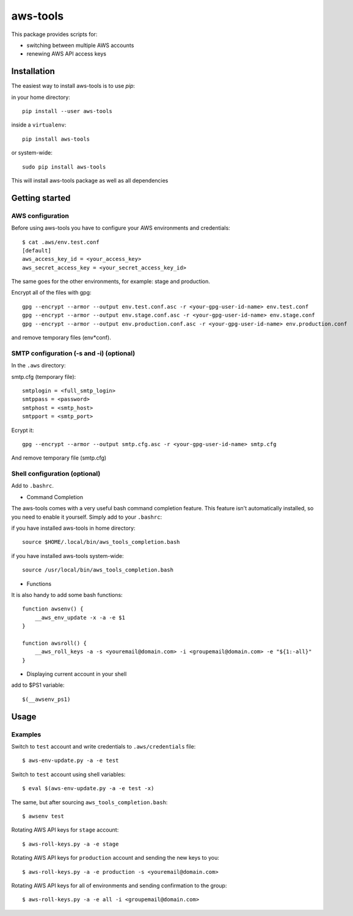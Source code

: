 aws-tools
=========

.. image:: https://img.shields.io/pypi/v/aws-tools.svg?maxAge=0
    :target: https://pypi.python.org/pypi/aws-tools/
    :alt: PyPI

This package provides scripts for:

* switching between multiple AWS accounts
* renewing AWS API access keys

------------
Installation
------------

The easiest way to install aws-tools is to use `pip`:

in your home directory::

    pip install --user aws-tools

inside a ``virtualenv``::

    pip install aws-tools

or system-wide::

    sudo pip install aws-tools

This will install aws-tools package as well as all dependencies

---------------
Getting started
---------------

^^^^^^^^^^^^^^^^^
AWS configuration
^^^^^^^^^^^^^^^^^

Before using aws-tools you have to configure your AWS environments and credentials::

    $ cat .aws/env.test.conf
    [default]
    aws_access_key_id = <your_access_key>
    aws_secret_access_key = <your_secret_access_key_id>

The same goes for the other environments, for example: stage and production.

Encrypt all of the files with gpg::

    gpg --encrypt --armor --output env.test.conf.asc -r <your-gpg-user-id-name> env.test.conf
    gpg --encrypt --armor --output env.stage.conf.asc -r <your-gpg-user-id-name> env.stage.conf
    gpg --encrypt --armor --output env.production.conf.asc -r <your-gpg-user-id-name> env.production.conf

and remove temporary files (env*conf).

^^^^^^^^^^^^^^^^^^^^^^^^^^^^^^^^^^^^^^^^^
SMTP configuration (-s and -i) (optional)
^^^^^^^^^^^^^^^^^^^^^^^^^^^^^^^^^^^^^^^^^

In the ``.aws`` directory:

smtp.cfg (temporary file)::

    smtplogin = <full_smtp_login>
    smtppass = <password>
    smtphost = <smtp_host>
    smtpport = <smtp_port>

Ecrypt it::

    gpg --encrypt --armor --output smtp.cfg.asc -r <your-gpg-user-id-name> smtp.cfg

And remove temporary file (smtp.cfg)

^^^^^^^^^^^^^^^^^^^^^^^^^^^^^^
Shell configuration (optional)
^^^^^^^^^^^^^^^^^^^^^^^^^^^^^^

Add to ``.bashrc``.

* Command Completion

The aws-tools comes with a very useful bash command completion feature.
This feature isn't automatically installed, so you need to enable it yourself.
Simply add to your ``.bashrc``:

if you have installed aws-tools in home directory::

    source $HOME/.local/bin/aws_tools_completion.bash

if you have installed aws-tools system-wide::

    source /usr/local/bin/aws_tools_completion.bash

* Functions

It is also handy to add some bash functions::

    function awsenv() {
        __aws_env_update -x -a -e $1
    }

    function awsroll() {
        __aws_roll_keys -a -s <youremail@domain.com> -i <groupemail@domain.com> -e "${1:-all}"
    }

* Displaying current account in your shell

add to $PS1 variable::

    $(__awsenv_ps1)

-----
Usage
-----

^^^^^^^^
Examples
^^^^^^^^

Switch to ``test`` account and write credentials to ``.aws/credentials`` file::

    $ aws-env-update.py -a -e test

Switch to ``test`` account using shell variables::

    $ eval $(aws-env-update.py -a -e test -x)

The same, but after sourcing ``aws_tools_completion.bash``::

    $ awsenv test

Rotating AWS API keys for ``stage`` account::

    $ aws-roll-keys.py -a -e stage

Rotating AWS API keys for ``production`` account and sending the new keys to you::

    $ aws-roll-keys.py -a -e production -s <youremail@domain.com>

Rotating AWS API keys for all of environments and sending confirmation to the group::

    $ aws-roll-keys.py -a -e all -i <groupemail@domain.com>
